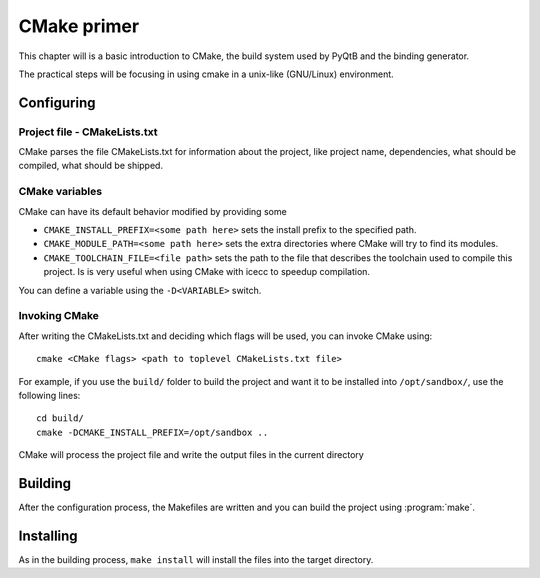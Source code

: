 
.. _cmake-primer:

************
CMake primer
************

This chapter will is a basic introduction to CMake, the build system
used by PyQtB and the binding generator.

The practical steps will be focusing in using cmake in a unix-like
(GNU/Linux) environment.


Configuring
===========

Project file - CMakeLists.txt
-----------------------------

CMake parses the file CMakeLists.txt for information about the project,
like project name, dependencies, what should be compiled, what should be
shipped.


CMake variables
---------------

CMake can have its default behavior modified by providing some

* ``CMAKE_INSTALL_PREFIX=<some path here>`` sets the install prefix to
  the specified path.
* ``CMAKE_MODULE_PATH=<some path here>`` sets the extra directories
  where CMake will try to find its modules.
* ``CMAKE_TOOLCHAIN_FILE=<file path>`` sets the path to the file that
  describes the toolchain used to compile this project. Is is very useful
  when using CMake with icecc to speedup compilation.

You can define a variable using the ``-D<VARIABLE>`` switch.

Invoking CMake
--------------

After writing the CMakeLists.txt and deciding which flags will be used,
you can invoke CMake using::

  cmake <CMake flags> <path to toplevel CMakeLists.txt file>

For example, if you use the ``build/`` folder to build the project and
want it to be installed into ``/opt/sandbox/``, use the following lines::

  cd build/
  cmake -DCMAKE_INSTALL_PREFIX=/opt/sandbox ..

CMake will process the project file and write the output files in the
current directory

Building
========

After the configuration process, the Makefiles are written and you can build
the project using :program:`make`.

Installing
==========

As in the building process, ``make install`` will install the files into
the target directory.
